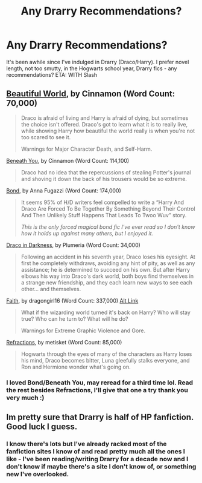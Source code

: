 #+TITLE: Any Drarry Recommendations?

* Any Drarry Recommendations?
:PROPERTIES:
:Author: Jsciz
:Score: 0
:DateUnix: 1373919478.0
:DateShort: 2013-Jul-16
:END:
It's been awhile since I've indulged in Drarry (Draco/Harry). I prefer novel length, not too smutty, in the Hogwarts school year, Drarry fics - any recommendations? ETA: WITH Slash


** [[http://www.fictionalley.org/authors/cinnamon/BW01.html][Beautiful World]], by Cinnamon (Word Count: 70,000)

#+begin_quote
  Draco is afraid of living and Harry is afraid of dying, but sometimes the choice isn't offered. Draco's got to learn what it is to really live, while showing Harry how beautiful the world really is when you're not too scared to see it.

  Warnings for Major Character Death, and Self-Harm.
#+end_quote

[[http://www.fictionalley.org/authors/cinnamon/BY01.html][Beneath You]], by Cinnamon (Word Count: 114,100)

#+begin_quote
  Draco had no idea that the repercussions of stealing Potter's journal and shoving it down the back of his trousers would be so extreme.
#+end_quote

[[http://www.fictionalley.org/authors/anna_fugazzi/bond.html][Bond]], by Anna Fugazzi (Word Count: 174,000)

#+begin_quote
  It seems 95% of H/D writers feel compelled to write a “Harry And Draco Are Forced To Be Together By Something Beyond Their Control And Then Unlikely Stuff Happens That Leads To Twoo Wuv” story.

  /This is the only forced magical bond fic I've ever read so I don't know how it holds up against many others, but I enjoyed it./
#+end_quote

[[http://www.fictionalley.org/authors/plumeria/DID.html][Draco in Darkness]], by Plumeria (Word Count: 34,000)

#+begin_quote
  Following an accident in his seventh year, Draco loses his eyesight. At first he completely withdraws, avoiding any hint of pity, as well as any assistance; he is determined to succeed on his own. But after Harry elbows his way into Draco's dark world, both boys find themselves in a strange new friendship, and they each learn new ways to see each other... and themselves.
#+end_quote

[[http://dragongirl16.livejournal.com/95485.html][Faith]], by dragongirl16 (Word Count: 337,000) [[http://www.fanfiction.net/s/1318020/1/][Alt Link]]

#+begin_quote
  What if the wizarding world turned it's back on Harry? Who will stay true? Who can he turn to? What will he do?

  Warnings for Extreme Graphic Violence and Gore.
#+end_quote

[[http://www.fictionalley.org/authors/metisket/refraction.html][Refractions]], by metisket (Word Count: 85,000)

#+begin_quote
  Hogwarts through the eyes of many of the characters as Harry loses his mind, Draco becomes bitter, Luna gleefully stalks everyone, and Ron and Hermione wonder what's going on.
#+end_quote
:PROPERTIES:
:Author: SilverCookieDust
:Score: 3
:DateUnix: 1373929706.0
:DateShort: 2013-Jul-16
:END:

*** I loved Bond/Beneath You, may reread for a third time lol. Read the rest besides Refractions, I'll give that one a try thank you very much :)
:PROPERTIES:
:Author: Jsciz
:Score: 1
:DateUnix: 1373976756.0
:DateShort: 2013-Jul-16
:END:


** Im pretty sure that Drarry is half of HP fanfiction. Good luck I guess.
:PROPERTIES:
:Author: dudedorey
:Score: 1
:DateUnix: 1373928414.0
:DateShort: 2013-Jul-16
:END:

*** I know there's lots but I've already racked most of the fanfiction sites I know of and read pretty much all the ones I like - I've been reading/writing Drarry for a decade now and I don't know if maybe there's a site I don't know of, or something new I've overlooked.
:PROPERTIES:
:Author: Jsciz
:Score: 3
:DateUnix: 1373976686.0
:DateShort: 2013-Jul-16
:END:
